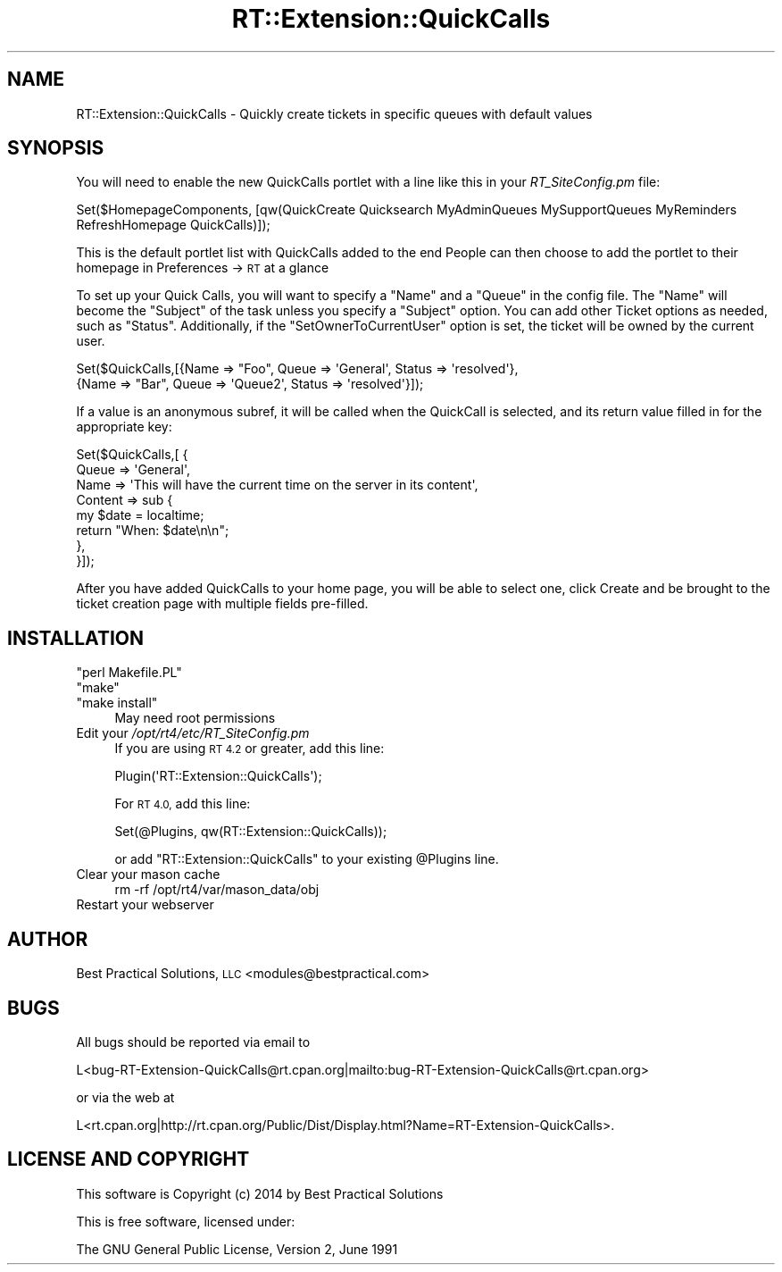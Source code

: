 .\" Automatically generated by Pod::Man 2.28 (Pod::Simple 3.28)
.\"
.\" Standard preamble:
.\" ========================================================================
.de Sp \" Vertical space (when we can't use .PP)
.if t .sp .5v
.if n .sp
..
.de Vb \" Begin verbatim text
.ft CW
.nf
.ne \\$1
..
.de Ve \" End verbatim text
.ft R
.fi
..
.\" Set up some character translations and predefined strings.  \*(-- will
.\" give an unbreakable dash, \*(PI will give pi, \*(L" will give a left
.\" double quote, and \*(R" will give a right double quote.  \*(C+ will
.\" give a nicer C++.  Capital omega is used to do unbreakable dashes and
.\" therefore won't be available.  \*(C` and \*(C' expand to `' in nroff,
.\" nothing in troff, for use with C<>.
.tr \(*W-
.ds C+ C\v'-.1v'\h'-1p'\s-2+\h'-1p'+\s0\v'.1v'\h'-1p'
.ie n \{\
.    ds -- \(*W-
.    ds PI pi
.    if (\n(.H=4u)&(1m=24u) .ds -- \(*W\h'-12u'\(*W\h'-12u'-\" diablo 10 pitch
.    if (\n(.H=4u)&(1m=20u) .ds -- \(*W\h'-12u'\(*W\h'-8u'-\"  diablo 12 pitch
.    ds L" ""
.    ds R" ""
.    ds C` ""
.    ds C' ""
'br\}
.el\{\
.    ds -- \|\(em\|
.    ds PI \(*p
.    ds L" ``
.    ds R" ''
.    ds C`
.    ds C'
'br\}
.\"
.\" Escape single quotes in literal strings from groff's Unicode transform.
.ie \n(.g .ds Aq \(aq
.el       .ds Aq '
.\"
.\" If the F register is turned on, we'll generate index entries on stderr for
.\" titles (.TH), headers (.SH), subsections (.SS), items (.Ip), and index
.\" entries marked with X<> in POD.  Of course, you'll have to process the
.\" output yourself in some meaningful fashion.
.\"
.\" Avoid warning from groff about undefined register 'F'.
.de IX
..
.nr rF 0
.if \n(.g .if rF .nr rF 1
.if (\n(rF:(\n(.g==0)) \{
.    if \nF \{
.        de IX
.        tm Index:\\$1\t\\n%\t"\\$2"
..
.        if !\nF==2 \{
.            nr % 0
.            nr F 2
.        \}
.    \}
.\}
.rr rF
.\"
.\" Accent mark definitions (@(#)ms.acc 1.5 88/02/08 SMI; from UCB 4.2).
.\" Fear.  Run.  Save yourself.  No user-serviceable parts.
.    \" fudge factors for nroff and troff
.if n \{\
.    ds #H 0
.    ds #V .8m
.    ds #F .3m
.    ds #[ \f1
.    ds #] \fP
.\}
.if t \{\
.    ds #H ((1u-(\\\\n(.fu%2u))*.13m)
.    ds #V .6m
.    ds #F 0
.    ds #[ \&
.    ds #] \&
.\}
.    \" simple accents for nroff and troff
.if n \{\
.    ds ' \&
.    ds ` \&
.    ds ^ \&
.    ds , \&
.    ds ~ ~
.    ds /
.\}
.if t \{\
.    ds ' \\k:\h'-(\\n(.wu*8/10-\*(#H)'\'\h"|\\n:u"
.    ds ` \\k:\h'-(\\n(.wu*8/10-\*(#H)'\`\h'|\\n:u'
.    ds ^ \\k:\h'-(\\n(.wu*10/11-\*(#H)'^\h'|\\n:u'
.    ds , \\k:\h'-(\\n(.wu*8/10)',\h'|\\n:u'
.    ds ~ \\k:\h'-(\\n(.wu-\*(#H-.1m)'~\h'|\\n:u'
.    ds / \\k:\h'-(\\n(.wu*8/10-\*(#H)'\z\(sl\h'|\\n:u'
.\}
.    \" troff and (daisy-wheel) nroff accents
.ds : \\k:\h'-(\\n(.wu*8/10-\*(#H+.1m+\*(#F)'\v'-\*(#V'\z.\h'.2m+\*(#F'.\h'|\\n:u'\v'\*(#V'
.ds 8 \h'\*(#H'\(*b\h'-\*(#H'
.ds o \\k:\h'-(\\n(.wu+\w'\(de'u-\*(#H)/2u'\v'-.3n'\*(#[\z\(de\v'.3n'\h'|\\n:u'\*(#]
.ds d- \h'\*(#H'\(pd\h'-\w'~'u'\v'-.25m'\f2\(hy\fP\v'.25m'\h'-\*(#H'
.ds D- D\\k:\h'-\w'D'u'\v'-.11m'\z\(hy\v'.11m'\h'|\\n:u'
.ds th \*(#[\v'.3m'\s+1I\s-1\v'-.3m'\h'-(\w'I'u*2/3)'\s-1o\s+1\*(#]
.ds Th \*(#[\s+2I\s-2\h'-\w'I'u*3/5'\v'-.3m'o\v'.3m'\*(#]
.ds ae a\h'-(\w'a'u*4/10)'e
.ds Ae A\h'-(\w'A'u*4/10)'E
.    \" corrections for vroff
.if v .ds ~ \\k:\h'-(\\n(.wu*9/10-\*(#H)'\s-2\u~\d\s+2\h'|\\n:u'
.if v .ds ^ \\k:\h'-(\\n(.wu*10/11-\*(#H)'\v'-.4m'^\v'.4m'\h'|\\n:u'
.    \" for low resolution devices (crt and lpr)
.if \n(.H>23 .if \n(.V>19 \
\{\
.    ds : e
.    ds 8 ss
.    ds o a
.    ds d- d\h'-1'\(ga
.    ds D- D\h'-1'\(hy
.    ds th \o'bp'
.    ds Th \o'LP'
.    ds ae ae
.    ds Ae AE
.\}
.rm #[ #] #H #V #F C
.\" ========================================================================
.\"
.IX Title "RT::Extension::QuickCalls 3"
.TH RT::Extension::QuickCalls 3 "2014-12-15" "perl v5.20.2" "User Contributed Perl Documentation"
.\" For nroff, turn off justification.  Always turn off hyphenation; it makes
.\" way too many mistakes in technical documents.
.if n .ad l
.nh
.SH "NAME"
RT::Extension::QuickCalls \- Quickly create tickets in specific queues with default values
.SH "SYNOPSIS"
.IX Header "SYNOPSIS"
You will need to enable the new QuickCalls portlet with a line
like this in your \fIRT_SiteConfig.pm\fR file:
.PP
.Vb 2
\&    Set($HomepageComponents, [qw(QuickCreate Quicksearch MyAdminQueues MySupportQueues MyReminders
\&                                 RefreshHomepage QuickCalls)]);
.Ve
.PP
This is the default portlet list with QuickCalls added to the end
People can then choose to add the portlet to their homepage
in Preferences \-> \s-1RT\s0 at a glance
.PP
To set up your Quick Calls, you will want to specify a \f(CW\*(C`Name\*(C'\fR and a
\&\f(CW\*(C`Queue\*(C'\fR in the config file.  The \f(CW\*(C`Name\*(C'\fR will become the \f(CW\*(C`Subject\*(C'\fR of
the task unless you specify a \f(CW\*(C`Subject\*(C'\fR option.  You can add other
Ticket options as needed, such as \f(CW\*(C`Status\*(C'\fR.  Additionally, if the
\&\f(CW\*(C`SetOwnerToCurrentUser\*(C'\fR option is set, the ticket will be owned by the
current user.
.PP
.Vb 2
\&    Set($QuickCalls,[{Name => "Foo", Queue => \*(AqGeneral\*(Aq, Status => \*(Aqresolved\*(Aq},
\&                     {Name => "Bar", Queue => \*(AqQueue2\*(Aq,  Status => \*(Aqresolved\*(Aq}]);
.Ve
.PP
If a value is an anonymous subref, it will be called when the QuickCall
is selected, and its return value filled in for the appropriate key:
.PP
.Vb 8
\&    Set($QuickCalls,[ {
\&       Queue   => \*(AqGeneral\*(Aq,
\&       Name    => \*(AqThis will have the current time on the server in its content\*(Aq,
\&       Content => sub {
\&          my $date = localtime;
\&          return "When: $date\en\en";
\&       },
\&    }]);
.Ve
.PP
After you have added QuickCalls to your home page, you will be able to select
one, click Create and be brought to the ticket creation page with multiple
fields pre-filled.
.SH "INSTALLATION"
.IX Header "INSTALLATION"
.ie n .IP """perl Makefile.PL""" 4
.el .IP "\f(CWperl Makefile.PL\fR" 4
.IX Item "perl Makefile.PL"
.PD 0
.ie n .IP """make""" 4
.el .IP "\f(CWmake\fR" 4
.IX Item "make"
.ie n .IP """make install""" 4
.el .IP "\f(CWmake install\fR" 4
.IX Item "make install"
.PD
May need root permissions
.IP "Edit your \fI/opt/rt4/etc/RT_SiteConfig.pm\fR" 4
.IX Item "Edit your /opt/rt4/etc/RT_SiteConfig.pm"
If you are using \s-1RT 4.2\s0 or greater, add this line:
.Sp
.Vb 1
\&    Plugin(\*(AqRT::Extension::QuickCalls\*(Aq);
.Ve
.Sp
For \s-1RT 4.0,\s0 add this line:
.Sp
.Vb 1
\&    Set(@Plugins, qw(RT::Extension::QuickCalls));
.Ve
.Sp
or add \f(CW\*(C`RT::Extension::QuickCalls\*(C'\fR to your existing \f(CW@Plugins\fR line.
.IP "Clear your mason cache" 4
.IX Item "Clear your mason cache"
.Vb 1
\&    rm \-rf /opt/rt4/var/mason_data/obj
.Ve
.IP "Restart your webserver" 4
.IX Item "Restart your webserver"
.SH "AUTHOR"
.IX Header "AUTHOR"
Best Practical Solutions, \s-1LLC\s0 <modules@bestpractical.com>
.SH "BUGS"
.IX Header "BUGS"
All bugs should be reported via email to
.PP
.Vb 1
\&    L<bug\-RT\-Extension\-QuickCalls@rt.cpan.org|mailto:bug\-RT\-Extension\-QuickCalls@rt.cpan.org>
.Ve
.PP
or via the web at
.PP
.Vb 1
\&    L<rt.cpan.org|http://rt.cpan.org/Public/Dist/Display.html?Name=RT\-Extension\-QuickCalls>.
.Ve
.SH "LICENSE AND COPYRIGHT"
.IX Header "LICENSE AND COPYRIGHT"
This software is Copyright (c) 2014 by Best Practical Solutions
.PP
This is free software, licensed under:
.PP
.Vb 1
\&  The GNU General Public License, Version 2, June 1991
.Ve
